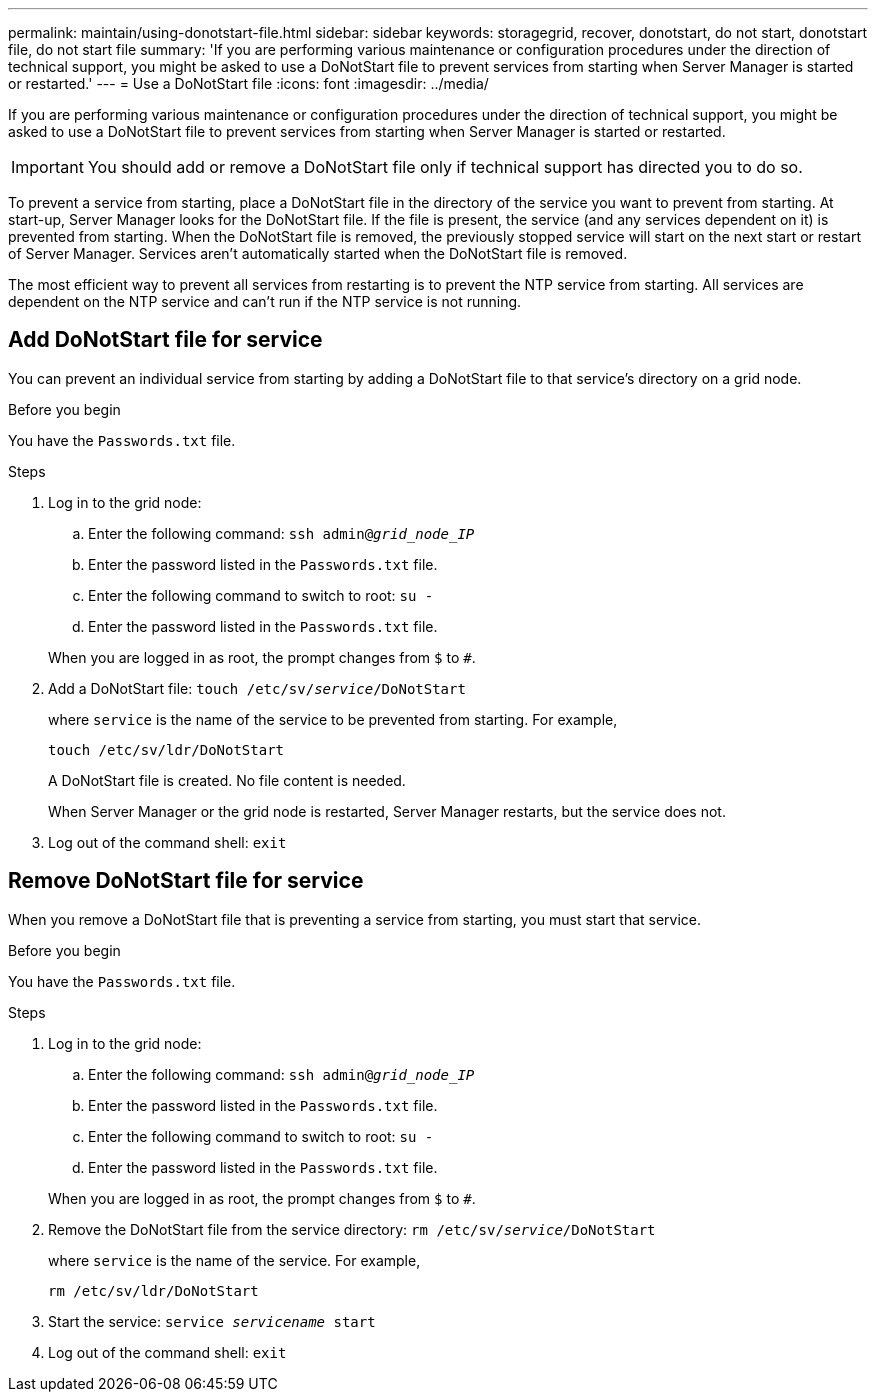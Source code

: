 ---
permalink: maintain/using-donotstart-file.html
sidebar: sidebar
keywords: storagegrid, recover, donotstart, do not start, donotstart file, do not start file
summary: 'If you are performing various maintenance or configuration procedures under the direction of technical support, you might be asked to use a DoNotStart file to prevent services from starting when Server Manager is started or restarted.'
---
= Use a DoNotStart file
:icons: font
:imagesdir: ../media/

[.lead]
If you are performing various maintenance or configuration procedures under the direction of technical support, you might be asked to use a DoNotStart file to prevent services from starting when Server Manager is started or restarted.

IMPORTANT: You should add or remove a DoNotStart file only if technical support has directed you to do so.

To prevent a service from starting, place a DoNotStart file in the directory of the service you want to prevent from starting. At start-up, Server Manager looks for the DoNotStart file. If the file is present, the service (and any services dependent on it) is prevented from starting. When the DoNotStart file is removed, the previously stopped service will start on the next start or restart of Server Manager. Services aren't automatically started when the DoNotStart file is removed.

The most efficient way to prevent all services from restarting is to prevent the NTP service from starting. All services are dependent on the NTP service and can't run if the NTP service is not running.

== Add DoNotStart file for service

You can prevent an individual service from starting by adding a DoNotStart file to that service's directory on a grid node.

.Before you begin

You have the `Passwords.txt` file.

.Steps

. Log in to the grid node:
 .. Enter the following command: `ssh admin@_grid_node_IP_`
 .. Enter the password listed in the `Passwords.txt` file.
 .. Enter the following command to switch to root: `su -`
 .. Enter the password listed in the `Passwords.txt` file.

+
When you are logged in as root, the prompt changes from `$` to `#`.
. Add a DoNotStart file: `touch /etc/sv/_service_/DoNotStart`
+
where `service` is the name of the service to be prevented from starting. For example,
+
----
touch /etc/sv/ldr/DoNotStart
----
+
A DoNotStart file is created. No file content is needed.
+
When Server Manager or the grid node is restarted, Server Manager restarts, but the service does not.

. Log out of the command shell: `exit`


== Remove DoNotStart file for service

When you remove a DoNotStart file that is preventing a service from starting, you must start that service.

.Before you begin

You have the `Passwords.txt` file.

.Steps

. Log in to the grid node:
 .. Enter the following command: `ssh admin@_grid_node_IP_`
 .. Enter the password listed in the `Passwords.txt` file.
 .. Enter the following command to switch to root: `su -`
 .. Enter the password listed in the `Passwords.txt` file.

+
When you are logged in as root, the prompt changes from `$` to `#`.
. Remove the DoNotStart file from the service directory: `rm /etc/sv/_service_/DoNotStart`
+
where `service` is the name of the service. For example,
+
----
rm /etc/sv/ldr/DoNotStart
----

. Start the service: `service _servicename_ start`
. Log out of the command shell: `exit`

